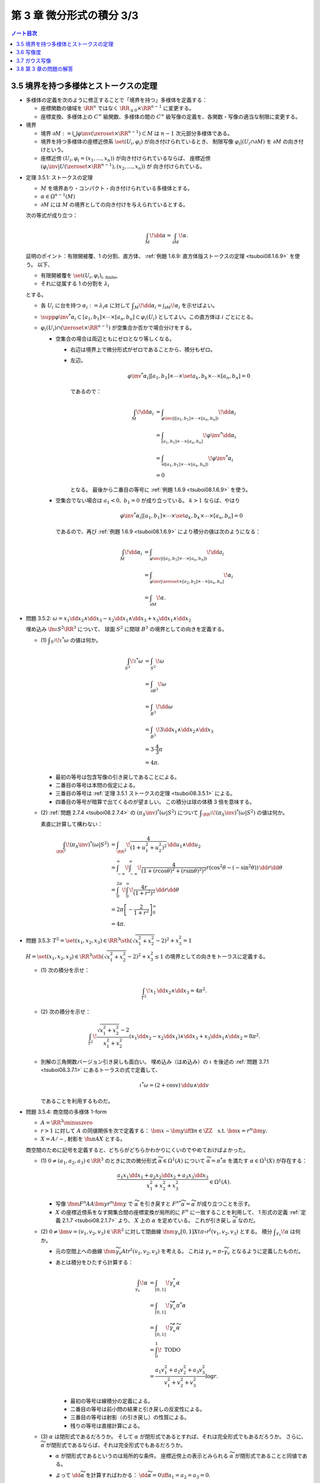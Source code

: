 ======================================================================
第 3 章 微分形式の積分 3/3
======================================================================

.. contents:: ノート目次

3.5 境界を持つ多様体とストークスの定理
======================================================================
* 多様体の定義を次のように修正することで「境界を持つ」多様体を定義する：

  * 座標関数の値域を :math:`\RR^n` ではなく :math:`\RR_{\le 0} \times \RR^{n - 1}` に変更する。
  * 座標変換、多様体上の :math:`C^\infty` 級関数、多様体の間の
    :math:`C^\infty` 級写像の定義を、各関数・写像の適当な制限に変更する。

* 境界

  * 境界 :math:`\partial M := \bigcup \varphi\inv(\zeroset \times \RR^{n - 1}) \subset M` は
    :math:`n - 1` 次元部分多様体である。

  * 境界を持つ多様体の座標近傍系 :math:`\set{(U_i, \varphi_i)}` が向き付けられているとき、
    制限写像 :math:`\varphi_i|(U_i \cap \partial M)` を :math:`\partial M` の向き付けという。

  * 座標近傍 :math:`(U_i, \varphi_i = (x_1, \dotsc, x_n))` が向き付けられているならば、
    座標近傍 :math:`(\varphi_i\inv|U(\zeroset \times \RR^{n - 1}), (x_2, \dotsc, x_n))` が
    向き付けられている。

.. _tsuboi08.3.5.1:

* 定理 3.5.1: ストークスの定理

  * :math:`M` を境界あり・コンパクト・向き付けられている多様体とする。
  * :math:`\alpha \in \Omega^{n - 1}(M)`
  * :math:`\partial M` には :math:`M` の境界としての向き付けを与えられているとする。

  次の等式が成り立つ：

  .. math::

     \int_M\!\dd \alpha = \int_{\partial M}\!\alpha.

  証明のポイント：有限開被覆、1 の分割、直方体、
  :ref:`例題 1.6.9: 直方体版ストークスの定理 <tsuboi08.1.6.9>` を使う。
  以下、

  * 有限開被覆を :math:`\set{(U_i, \varphi_i)}_{\text{i: finite}}`,
  * それに従属する 1 の分割を :math:`\lambda_i`

  とする。

  * 各 :math:`U_i` に台を持つ :math:`\alpha_i := \lambda_i \alpha` に対して
    :math:`\displaystyle \int_M\!\dd \alpha_i = \int_{\partial M}\!\alpha_i` を示せばよい。

  * :math:`\supp{{\varphi\inv}^*\alpha_i} \subset [a_1, b_1] \times \dotsb \times [a_n, b_n] \subset \varphi_i(U_i)`
    としてよい。この直方体は :math:`i` ごとにとる。

  * :math:`\varphi_i(U_i) \cap (\zeroset \times \RR^{n - 1})` が空集合か否かで場合分けをする。

    * 空集合の場合は両辺ともにゼロとなり等しくなる。

      * 右辺は境界上で微分形式がゼロであることから、積分もゼロ。
      * 左辺。

        .. math::

           {\varphi\inv}^*\alpha_i|[a_1, b_1] \times \dotsb \times \set{a_k, b_k} \times \dotsb \times [a_n, b_n] = 0

        であるので：

        .. math::

           \begin{align*}
           \int_M\!\dd \alpha_i
           &= \int_{\varphi\inv|([a_1, b_1] \times \dotsb \times [a_n, b_n])}\!\dd \alpha_i\\
           &= \int_{[a_1, b_1] \times \dotsb \times [a_n, b_n]}\! {\varphi\inv}^* \dd \alpha_i\\
           &= \int_{\partial([a_1, b_1] \times \dotsb \times [a_n, b_n])}\! {\varphi\inv}^* \alpha_i\\
           &= 0
           \end{align*}

        となる。
        最後から二番目の等号に :ref:`例題 1.6.9 <tsuboi08.1.6.9>` を使う。

    * 空集合でない場合は :math:`a_1 < 0,\ b_1 = 0` が成り立っている。
      :math:`k > 1` ならば、やはり

      .. math::

         {\varphi\inv}^*\alpha_i|[a_1, b_1] \times \dotsb \times \set{a_k, b_k} \times \dotsb \times [a_n, b_n] = 0

      であるので、再び :ref:`例題 1.6.9 <tsuboi08.1.6.9>` により積分の値は次のようになる：

      .. math::

         \begin{align*}
         \int_M\!\dd \alpha_i
         &= \int_{\varphi\inv|([a_1, b_1] \times \dotsb \times [a_n, b_n])}\!\dd a_i\\
         &= \int_{\varphi\inv|\zeroset \times [a_2, b_2] \times \dotsb \times [a_n, b_n]}\!\alpha_i\\
         &= \int_{\partial M}\!\alpha.
         \end{align*}

.. _tsuboi08.3.5.2:

* 問題 3.5.2: :math:`\omega = x_1 \dd x_2 \wedge \dd x_3 - x_2 \dd x_1 \wedge \dd x_3 + x_3 \dd x_1 \wedge \dd x_2`

  埋め込み :math:`\fn{\iota}{S^2}\RR^3` について、
  球面 :math:`S^2` に閉球 :math:`B^3` の境界としての向きを定義する。

  * \(1) :math:`\displaystyle \int_{S^2}\!\iota^*\omega` の値は何か。

    .. math::

       \begin{align*}
       \int_{S^2}\!\iota^*\omega
       &= \int_{S^2}\!\omega\\
       &= \int_{\partial B^3}\!\omega\\
       &= \int_{B^3}\!\dd\omega\\
       &= \int_{B^3}\! 3 \dd x_1 \wedge \dd x_2 \wedge \dd x_3\\
       &= 3 \cdot \frac{4}{3}\pi\\
       &= 4\pi.
       \end{align*}

    * 最初の等号は包含写像の引き戻しであることによる。
    * 二番目の等号は本問の仮定による。
    * 三番目の等号は :ref:`定理 3.5.1 ストークスの定理 <tsuboi08.3.5.1>` による。
    * 四番目の等号が暗算で出てくるのが望ましい。
      この積分は球の体積 3 倍を意味する。

  * \(2) :ref:`問題 2.7.4 <tsuboi08.2.7.4>` の :math:`(\pi_S\inv)^*(\omega|S^2)` について
    :math:`\displaystyle \int_{\RR^2}\!(\pi_S\inv)^*(\omega|S^2)` の値は何か。

    素直に計算して構わない：

    .. math::

       \begin{align*}
       \int_{\RR^2}\!(\pi_S\inv)^*(\omega|S^2)
       &= \int_{\RR^2}\! \frac{4}{(1 + u_1^2 + u_2^2)^2}\,\dd u_1 \wedge \dd u_2\\
       &= \int_{-\infty}^{\infty}\!\int_{-\infty}^{\infty}\!
           \frac{4}{(1 + (r\cos\theta)^2 + (r\sin\theta)^2)^2}
           r(\cos^2\theta - (-\sin^2\theta))\,\dd r \dd \theta\\
       &= \int_0^{2\pi}\!\int_0^\infty\!\frac{4r}{(1 + r^2)^2}\,\dd r \dd \theta\\
       &= 2\pi \left[-\frac{2}{1 + r^2}\right]_0^\infty\\
       &= 4\pi.
       \end{align*}

.. _tsuboi08.3.5.3:

* 問題 3.5.3: :math:`T^2 = \set{(x_1, x_2, x_3) \in \RR^3 \sth (\sqrt{x_1^2 + x_2^2} - 2)^2 + x_3^2 = 1}`

  :math:`H = \set{(x_1, x_2, x_3) \in \RR^3 \sth (\sqrt{x_1^2 + x_2^2} - 2)^2 + x_3^2 \le 1}`
  の境界としての向きをトーラスに定義する。

  * \(1) 次の積分を示せ：

    .. math::

       \int_{T^2}\!x_1\,\dd x_2 \wedge \dd x_3 = 4\pi^2.

    .. todo::

       残りを計算する：

       .. math::

          \begin{align*}
          \int_{T^2}\! x_1\,\dd x_2 \wedge \dd x_3
          &= \int_{\partial H}\! x_1 \,\dd x_2 \wedge \dd x_3\\
          &= \int_H\! \dd(x_1 \,\dd x_2 \wedge \dd x_3)\\
          &= \cdots
          \end{align*}

  * \(2) 次の積分を示せ：

    .. math::

       \int_{T^2}\!\dfrac{\sqrt{x_1^2 + x_2^2} - 2}{x_1^2 + x_2^2}
       (x_1\dd x_2 - x_2\dd x_1) \wedge \dd x_3
       + x_3\dd x_1 \wedge \dd x_2 = 8 \pi^2.

    .. todo::

       まず被積分微分形式を外微分することになる：

       .. math::

          3 - \dfrac{2}{\sqrt{x_1^2 + x_2^2}}\,\dd x_1 \wedge \dd x_2 \wedge \dd x_3.

       これにより変数変換を施した上で次のようになる：

       .. math::

          \begin{align*}
          \cdots &= \int_H\!\left(3 - \frac{2}{r}\right)r\,\dd r \dd \theta \dd x_3\\
          &= \int_{-1}^1\!\int_0^{2\pi}
             \left[\frac{3}{2}r^2 - 2\right]_{2 - \sqrt{1 - x_3^2}}^{2 - \sqrt{1 + x_3^2}}
             \,\dd \theta \dd x_3\\
          &= \cdots\\
          &= 8 \pi^2.
          \end{align*}

  * 別解の三角関数バージョン引き戻しも面白い。
    埋め込み（はめ込み）の :math:`\iota` を後述の :ref:`問題 3.7.1 <tsuboi08.3.7.1>`
    にあるトーラスの式で定義して、

    .. math::

       \iota^* \omega = (2 + \cos v)\,\dd u \wedge \dd v

    であることを利用するものだ。

.. _tsuboi08.3.5.4:

* 問題 3.5.4: 商空間の多様体 1-form

  * :math:`A = \RR^3 \minuszero`
  * :math:`r > 1` に対して :math:`A` の同値関係を次で定義する：
    :math:`\bm x \sim \bm y \iff \exists n \in \ZZ \quad\text{s.t. }\bm x = r^n\bm y.`
  * :math:`X = A/\sim`, 射影を :math:`\fn{\pi}{A}X` とする。

  商空間のために記号を定義すると、どちらがどちらかわかりにくいのでやめておけばよかった。

  * \(1) :math:`0 \ne (a_1, a_2, a_3) \in \RR^3` のときに次の微分形式 :math:`\widetilde \alpha \in \Omega^1(A)`
    について :math:`\widetilde \alpha = \pi^* \alpha` を満たす :math:`\alpha \in \Omega^1(X)` が存在する：

    .. math::

       \dfrac{a_1 x_1 \dd x_1 + a_2 x_2 \dd x_2 + a_3 x_3 \dd x_3}{x_1^2 + x_2^2 + x_3^2} \in \Omega^1(A).

    * 写像 :math:`\fnm{F^n}{A}{A}{\bm y}r^n\bm y` で :math:`\widetilde \alpha` を引き戻すと
      :math:`{F^n}^*\widetilde\alpha = \widetilde \alpha` が成り立つことを示す。

    * :math:`X` の座標近傍系をなす開集合間の座標変換が局所的に :math:`F^n` に一致することを利用して、
      1 形式の定義 :ref:`定義 2.1.7 <tsuboi08.2.1.7>` より、
      :math:`X` 上の :math:`\alpha` を定めている。
      これが引き戻し :math:`\widetilde \alpha` なのだ。

  * \(2) :math:`0 \ne \bm v = (v_1, v_2, v_3) \in \RR^3` に対して閉曲線
    :math:`\fnm{\gamma_v}{[0, 1]}{X}{t}{\pi \circ r^t(v_1, v_2, v_3)}` とする。
    積分 :math:`\displaystyle \int_{\gamma_v}\!\alpha` は何か。

    * 元の空間上への曲線 :math:`\fnm{\widetilde \gamma_v}{A}{t}r^t(v_1, v_2, v_3)` を考える。
      これは :math:`\gamma_v = \pi\circ \widetilde \gamma_v` となるように定義したものだ。

    * あとは積分をひたすら計算する：

      .. math::

         \begin{align*}
         \int_{\gamma_v}\!\alpha
         &= \int_{[0, 1]}\!\gamma_v^*\alpha\\
         &= \int_{[0, 1]}\!\widetilde \gamma_v^* \pi^*\alpha\\
         &= \int_{[0, 1]}\!\widetilde \gamma_v^*\widetilde\alpha\\
         &= \int_0^1\! \text{ TODO }\\
         &= \frac{a_1 v_1^2 + a_2 v_2^2 + a_3 v_3^2}{v_1^2 + v_2^2 + v_3^2} \log r.
         \end{align*}

      * 最初の等号は線積分の定義による。
      * 二番目の等号は前小問の結果と引き戻しの反変性による。
      * 三番目の等号は射影（の引き戻し）の性質による。
      * 残りの等号は直接計算による。

  * \(3) :math:`\alpha` は閉形式であるだろうか。
    そして :math:`\alpha` が閉形式であるとすれば、それは完全形式でもあるだろうか。
    さらに、:math:`\widetilde \alpha` が閉形式であるならば、それは完全形式でもあるだろうか。

    * :math:`\alpha` が閉形式であるというのは局所的な条件。
      座標近傍上の表示とみられる :math:`\widetilde \alpha` が閉形式であることと同値である。

    * よって :math:`\dd \widetilde \alpha` を計算すればわかる：
      :math:`\dd \widetilde \alpha = 0 \iff a_1 = a_2 = a_3 = 0.`

    * :math:`a_1 = a_2 = a_3 = a \ne 0` と仮定すると、小問 (2) の積分はゼロではない。
      だから完全形式であるとは限らない。

    * :math:`\widetilde \alpha` が閉形式であるならば、実は完全形式になっている：

      .. math::

         \widetilde \alpha = \frac{a(x_1\dd x_1 + x_2\dd x_2 + x_3\dd x_3)}{x_1^2 + x_2^2 + x_3^2}
         = \dd{(a \log(x_1^2 + x_2^2 + x_3^2))}.

      解答の注によると :math:`\H^1(A) \cong 0` であるとのこと。

.. _tsuboi08.3.5.5:

* 問題 3.5.5: 商空間の多様体 2-form

  全問の設定をそのまま引き継ぐ。

  * :math:`b_1, b_2, b_3 \in \RR`

  ..

  * \(1) :math:`\widetilde \beta \in \Omega^2(A)` を次のように定義する：

    .. math::

       \widetilde \beta =
         \frac{b_1 x_2 x_3 \dd x_2 \wedge \dd x_3
              -b_2 x_1 x_3 \dd x_1 \wedge \dd x_3
              +b_3 x_1 x_2 \dd x_1 \wedge \dd x_2}
              {x_1^2 + x_2^2 + x_3^2}

    このとき :math:`\widetilde \beta = \pi^* \beta` を満たす
    :math:`\alpha \in \Omega^2(X)` が存在する。

    * :ref:`前問 <tsuboi08.3.5.4>` 参照。

  * \(2) :math:`\pi(S^2) \subset X` に向きを与えて積分 :math:`\displaystyle \int_{\pi S^2}\!\beta` を求める。

    * :math:`\displaystyle \int_{\pi S^2}\!\beta = \int_{S^2}\!\widetilde\beta.`
    * :math:`\beta` の分子を :math:`\beta_1` とおくと、
      :math:`\widetilde\beta|S^2 = \beta_1|S^2` が成り立つというのが本問の急所だと思われる。
    * :math:`\dd \beta_1 = 0` である。ストークスの定理により次の計算が成り立つ：

      .. math::

         \begin{align*}
         \int_{S^2}\!\beta_1
         &= \int_{B^3}\!\dd \beta_1\\
         &= 0.
         \end{align*}

      ここで :math:`B^3` は閉球とする。

  * \(3) :math:`\beta` は閉形式であるだろうか。
    そして :math:`\beta` が閉形式であるとすれば、それは完全形式でもあるだろうか。

    * まず :math:`\beta \in Z^2(X) \iff \widetilde \beta \in Z^2(A)` に注意する。
    * :math:`\dd \widetilde \beta` を計算して、:math:`b_1 = b_2 = b_3 = 0` が条件であることがわかる。
    * :math:`\beta \in Z^2(X)` のとき :math:`0 = [\beta] \in \H^2(X).`

3.6 写像度
======================================================================
.. _tsuboi08.3.6.1:

* 定理 3.6.1: 写像度

  * :math:`M_1, M_2` を向き付けを持つコンパクト n 次元多様体とする。
  * :math:`\fn{F}{M_1}M_2` を写像とする。

  このときある整数 :math:`m \in \ZZ` が存在して、
  任意の :math:`\alpha \in \Omega^n(M_2)` に対して次の等式が成り立つ：

  .. math::

     \int_{M_1}\!F^*\alpha = m \int_{M_2}\!\alpha.

  本書の図 3.9 がわかりやすい。こういうイラストを自分で描けるようにしたいものだ。

  1. :math:`\fn{F}{M_1}M_2` の臨界値の集合を :math:`C \subset M_2` とおく。
     :ref:`幾何学 I 定理 5.4.1 サードの定理 <tsuboi05.5.4.1>` によると、
     :math:`C` の測度はゼロである。

  2. :math:`M_1` のコンパクト性により、:math:`M_1` の臨界点の集合もコンパクトである。
     ゆえに :math:`C` もコンパクトである。

  3. 補集合 :math:`M_2 \setminus C` は空集合ではない開集合である。

  4. 点 :math:`y \in M_2 \setminus C` をとる。さらにその逆像を
     :math:`F\inv(y) = \set{x_1, \dotsc, x_k}` とおく。

     * 有限個で済む理由を考えないといけない。

     このとき、各点 :math:`x_1, \dotsc, x_k` の座標近傍をそれぞれ
     :math:`U_1, \dotsc, U_k` とおく。
     これらはいずれも :math:`y` の座標近傍 :math:`V` と微分同相である。

  5. 点 :math:`y` を含んでいない集合 :math:`\displaystyle F(M_1\setminus \bigcup_{i=1}^k U_i)`
     はコンパクトである。

  6. よって、その補集合 :math:`\displaystyle M_2 \setminus F(M_1\setminus \bigcup_{i=1}^k U_i)` は開集合であり、
     :math:`y \in W \subset V` なる開集合 :math:`W` がとれる。

  7. 以上により

     * :math:`\displaystyle F\inv(W) = \bigcup_{i=1}^k (F\inv(W) \cap U_i)`
     * :math:`F|(F\inv(W) \cap U_i)` は微分同相

     である。

  8. :math:`\alpha \in \Omega^n(M_2)` で

     * :math:`\displaystyle \int_{M_2}\!\alpha > 0` かつ
     * :math:`\supp{F^*\alpha} = W`

     なるものをとる。

  9. :math:`F^*\alpha \in \Omega^n(M_1)` は :math:`\supp{\alpha} = W` を満たす。

  10. 次の等式が 7. により成り立つ：

      .. math::

         \int_{F\inv(W) \cap U_i}\!(F^*\alpha)|(F\inv(W) \cap U_i) = \pm\int_W\!\alpha|W.

  11. この等式が成り立つということは、ある整数が存在してうんぬんという主張が成り立つということだ。

  12. :math:`[\alpha] \in \H^n(M_2)` は生成元である。
      :math:`\fn{F^*}{\H^n(M_2)}\H^n(M_1)` は :math:`\RR \longto \RR` の準同型であるから、
      8. の :math:`\alpha` は任意でよい。

      * :ref:`定理 2.4.11 <tsuboi08.2.4.11>` による？

.. _tsuboi08.3.6.2:

* 定義 3.6.2: `写像度 <http://mathworld.wolfram.com/BrouwerDegree.html>`__

  上述の整数 :math:`m` を :math:`F` の写像度という。

.. _tsuboi08.3.6.3:

* 注意 3.6.3: ホモトピックな関数について

  * :math:`C^\infty` ホモトピックな写像同士の写像度は等しい。
  * これは :ref:`定理 2.4.18 <tsuboi08.2.4.18>` による。

.. _tsuboi08.3.6.4:

* 問題 3.6.4: 複素射影直線と `代数学の基本定理 <http://mathworld.wolfram.com/FundamentalTheoremofAlgebra.html>`__

  * :math:`z \in \CC` と :math:`n \in \NN` に対して

    * :math:`P_0(z) = z^n`,
    * :math:`P(z)` を n 次多項式とする。

  * :math:`\fn{f}{\CC P^1}\CC P^1` を次の条件を満たす写像とする：

    * :math:`[z : 1] \longmapsto [P(z) : 1]`
    * :math:`[1 : 0] \longmapsto [1 : 0]`

  * :math:`\fn{f_0}{\CC P^1}\CC P^1` を次の条件を満たす写像とする：

    * :math:`[z : 1] \longmapsto [P_0(z) : 1]`
    * :math:`[1 : 0] \longmapsto [1 : 0]`

  * \(1) :math:`f` は :math:`C^\infty` 級である。

    :math:`\CC P^1` の座標近傍系を次のようにとれる：
    :math:`\set{(U_1, \varphi_1), (U_2, \varphi_2)}`

    ここで各記号は次を意味するものとする：

    * :math:`U_1 = \CC P^1\setminus\set{[1 : 0]}`
    * :math:`U_2 = \CC P^1\setminus\set{[0 : 1]}`
    * :math:`\fnm{\varphi_1}{U}{\CC P^1}{[z : w]}\dfrac{z}{w}`
    * :math:`\fnm{\varphi_2}{V}{\CC P^1}{[z : w]}\dfrac{w}{z}`

    1. :math:`\varphi_1 \circ f|U_1 \circ \varphi_1\inv(z) = P(z)` となるので、
       :math:`f` は :math:`U_1` 上に制限すれば :math:`C^\infty` 級である：

       .. math::

          \begin{align*}
          \varphi_1 \circ f|U_1 \circ \varphi_1\inv(z)
          &= \varphi_1 \circ f|U_1([z : 1])\\
          &= \varphi_1([P(z) : 1])\\
          &= \frac{P(z)}{1}\\
          &= P(z).
          \end{align*}

    2. :math:`\displaystyle \sum_{k = 0}^n a_{n - k}z^k\ (a_0 \ne 0)` とおくと、
       :math:`[0 : 1]` の近傍では

       .. math::

          \begin{align*}
          \varphi_2 \circ f \circ \varphi_2\inv(w)
          &= \dfrac{1}{P(\dfrac{1}{w})}\\
          &= \dfrac{1}{\sum_{k = 0}^n a_{n - k} \dfrac{1}{w^k}}\\
          &= \dfrac{w^n}{\sum_{k = 0}^n a_k w^k}.
          \end{align*}

       ここで :math:`\abs{w} < 1` ならば分母の絶対値は次の値以上である：

       .. math::

          \abs{a_0} - \left(\sum_{k = 0}^n \abs{a_k} \right)\abs{w}.

       よって :math:`\abs{w}` は 1 と :math:`\dfrac{\abs{a_0}}{\sum\abs{a_i}}` の
       小さいほうよりも小さいならば、分母の絶対値はゼロとはならない。

       それゆえ、:math:`[0 : 1]` の近傍で :math:`f` は
       :math:`C^\infty` 級である。

    以上の 1. と 2. により、:math:`f` は :math:`C^\infty` 級である。

  * \(2) 次の条件を満たす :math:`C^\infty` 級写像 :math:`\fn{F}{\CC P^1 \times [0, 1]}\CC P^1` が
    存在する：

    .. math::

       \begin{align*}
       F|\CC P^1 \times \zeroset &= f_0,\\
       F|\CC P^1 \times \set{1} &= f.\\
       \end{align*}

    1. :math:`P_z(t) = r_0\mathrm{e}^{i t \theta_0}z^n + t(a_1 z^{n - 1} + \dotsb + a_n)` とおく。

       :math:`a_0 = r_0\mathrm{e}^{i\theta_0}` としてある。

    2. :math:`F|(U \times [0, 1])` を :math:`F([z : 1], t) = [P_z(t) : 1]` で定義する。
       そうすることで、この制限定義域上では :math:`C^\infty` 級である。

       :math:`\set{[0 : 1]} \times [0 : 1]` の近傍で :math:`\varphi_2 \circ F_t \circ \varphi_2\inv` が
       原点付近で :math:`C^\infty` 級であることを見ればよい：

       .. math::

          \begin{align*}
          \varphi_2 \circ F_t \circ \varphi_2\inv(w)
          &= \cfrac{1}{P_t\left(\dfrac{1}{w}\right)}\\
          &= \frac{w^n}{r_0 \mathrm{e}^{i t \theta_0} + t(a_1 w + \dotsb + a_n w^n}).
          \end{align*}

       先ほどと同様の評価をすることで、分母は原点付近ではゼロにはならないことを示す。
       :math:`R = \min\set{r_0, 1}` とおく。

       * :math:`\abs{w} < 1` ならば分母の絶対値は :math:`R - (\sum\abs{a_k})\abs{w_k}`
         を下回らない。
       * :math:`\abs{w} < \min\Set{\dfrac{R}{\sum\abs{a_k}}, 1}` ならば
         分母の絶対値はゼロとはならない。

  * \(3) :math:`f^* = \fn{f_0^*}{\H^2(\CC P^1)}\H^2(\CC P^1)`

    * :ref:`定理 2.4.18 <tsuboi08.2.4.18>` と (2) の結果からわかる
      :math:`f` と :math:`f_0` のホモトピック関係による。

  * \(4) :math:`\displaystyle \alpha \in \Omega^2(\CC P^1) \longmapsto \int\!\alpha` は
    写像 :math:`\fn{I}{\H^2(\CC P^1)}\RR` を導く。
    :math:`f_0^*` は何か。

    * :math:`f_0\inv([1 : 1])` の各点が正則点であるので、
      :math:`[1 : 1]` は正則値である。

      * 各点とは :math:`\set{\exp(2\pi\sqrt{-1}k/n) \sth k = 0, \dotsc, n - 1}` である。
      * 正則点であるイコール :math:`\varphi_1 \circ f \circ \varphi_1\inv(z) = z^n` における
        :math:`Dz^n = nz^{n - 1} \ne 0` を意味する。

    * :math:`D` を :math:`\RR^2` で考えると
      :math:`D(\varphi_1 \circ f \circ \varphi_1\inv) = \abs{nz^{n - 1}}^2 \ne 0.`

    このあとの証明は :ref:`定理 3.6.1 <tsuboi08.3.6.1>` の証明を含む。
    :math:`\alpha \in \Omega^n(\CC P^1)` とある :math:`[1 : 1]` の近傍
    :math:`W` に対して：

    .. math::

       \int_{\CC P^1}\!f_0^*\alpha = n\int_{\CC P^1}\!\alpha.

  * \(5) :math:`P(z) = 0` なる :math:`z` が存在しなければ、
    写像 :math:`f` は定数写像 :math:`[1 : 0]` とホモトピックであり、
    :math:`f^* = 0.`

    * :math:`P(z) = 0` を満たす :math:`z` が存在しないならば、
      次のようなホモトピー :math:`\fn{G_t}{\CC P^1}\CC P^1` が存在することになる：

      .. math::

         G_t([z : w]) = \varphi_2\inv(t \varphi_2 f([z : w])).

    * :math:`G_1 = f.`
    * :math:`G_0` は定数関数 :math:`[1 : 0]` である。
    * :math:`G_t` は写像度ゼロの :math:`G_0` と :math:`C^\infty` 級
      ホモトピーであることになるので、:math:`f^* = 0.`

    以上は (4) と矛盾するので、零点は存在する。
    つまり、代数学の基本定理に沿う。

3.7 ガウス写像
======================================================================
* `ガウス写像 <http://mathworld.wolfram.com/GaussMap.html>`__

  * :math:`M` を向き付け可能な 2 次元多様体とする。
  * 写像 :math:`\fn{\iota}{M}\RR^3` を埋め込み（はめ込み）とする。
  * ベクトル :math:`\bm n(p)` を :math:`\iota(M)` の単位法ベクトルとする。
    次の性質がある：

    * :math:`\bm n(p) \in T_{\iota(p)}\RR^3`
    * :math:`\norm{\bm n(p)} = 1`
    * :math:`\bm n(p) \perp \iota_*(T_pM)`

  写像 :math:`\fn{\bm n}{M}S^2` を、
  :math:`T_{\iota(p)}\RR^3` と :math:`\RR^3` を同一視して、ガウス写像という。

  これは、曲面 :math:`M` の一点上における長さが 1 の法線ベクトルを
  全部まとめて考えたいと言っている。
  法線ベクトルの先端が球面をどれだけ被覆するのかに興味があるのだろう。

.. _tsuboi08.3.7.1:

* 問題 3.7.1: トーラス

  :math:`T^2 = \set{(\cos u)(2 + \cos v), (\sin u)(2 + \cos v), \sin v) \in \RR^3 \sth u, v \in \RR}`

  * \(1) :math:`\bm n(u, v)` はどういうものか。

    これは単純にベクトル :math:`\dfrac{\partial \iota}{\partial u} \times \dfrac{\partial \iota}{\partial v}`
    を計算して、長さを 1 に直せばよい。

    .. math::

       \bm n(u, v)
       = \cos u \cos v \dfrac{\partial}{\partial x_1}
       + \sin u \cos v \dfrac{\partial}{\partial x_2}
       + \sin v \dfrac{\partial}{\partial x_3}.

    クロス積の計算時点で長さは :math:`\cos(v) + 2` になっているので、
    これで割ればそのままガウス写像が得られたことになる。

  * \(2) 次の微分形式に対して積分 :math:`\displaystyle \int_{T^2}\!\bm{n}^*\omega` はいくらか。

    .. math::

       \omega = x_1\,\dd x_2 \wedge \dd x_3
              - x_2\,\dd x_1 \wedge \dd x_3
              + x_3\,\dd x_1 \wedge \dd x_2.

    1. :math:`\bm{n}^*\omega` を計算する：

       .. math::

          \begin{align*}
          \bm{n}^*\omega
          &= \omega \circ \bm n\\
          &= \cos u \cos v\,\dd{(\sin u \cos v)} \wedge \dd{\sin v}\\
          &\qquad - \sin u \cos v\,\dd{(\cos u \cos v)} \wedge \dd{\sin v}\\
          &\qquad + \sin v\,\dd{(\cos u \cos v)} \wedge \dd{(\sin u \cos v)}\\
          &= \cos u \cos v\,(\cos u \cos v\,\dd u - \sin u \sin v\,\dd v) \wedge \cos v\,\dd v\\
          &\qquad- \sin u \cos v\,(-\sin u \cos v\,\dd u - \cos u \sin v\,\dd v) \wedge \cos v\,\dd v\\
          &\qquad+ \sin v\,(-\sin u \cos v\,\dd u - \cos u \sin v\,\dd v) \wedge (\cos u \cos v\,\dd u - \sin u \sin v\,\dd v)\\
          &= \cos u \cos v\,(\cos u \cos v\,\dd u) \wedge \cos v\,\dd v - \sin u \cos v\,(-\sin u \cos v\,\dd u) \wedge \cos v\,\dd v\\
          &\qquad + \sin^2 u \cos v \sin^2 v\,\dd u \wedge \dd v\\
          &\qquad - \cos^2 u \cos v \sin^2 v\,\dd v \wedge \dd u\\
          &= \cos^2 u \cos^3 v\,\dd u \wedge \dd v + \sin^2 u \cos^3 v\,\dd u \wedge \dd v\\
          &\qquad + \sin^2 u \cos v \sin^2 v\,\dd u \wedge \dd v\\
          &\qquad - \cos^2 u \cos v \sin^2 v\,\dd v \wedge \dd u\\
          &= (\cos^2 u \cos^3 v + \sin^2 u \cos^3 v + \sin^2 u \cos v \sin^2 v + \cos^2 u \cos v \sin^2 v)\,\dd u \wedge \dd v\\
          &= \cos v (\cos^2 u \cos^2 v + \sin^2 u \cos^2 v + \sin^2 u \sin^2 v + \cos^2 u \sin^2 v)\,\dd u \wedge \dd v\\
          &= \cos v (\cos^2 u \cos^2 v + \cos^2 u \sin^2 v + \sin^2 u \sin^2 v + \sin^2 u \cos^2 v)\,\dd u \wedge \dd v\\
          &= \cos v (\cos^2 u + \sin^2 u)\,\dd u \wedge \dd v\\
          &= \cos v\,\dd u \wedge \dd v.
          \end{align*}

       SymPy にやらせようとしたが上手くいかず、結局自力で計算することになった。
       検算が面倒過ぎる。

    2. 定義に従って重積分に置き換える：

       .. math::

          \begin{align*}
          \int_{T^2}\!\bm{n}^*\omega
          &= \int_0^{2\pi}\!\int_0^{2\pi}\!\cos u\,\dd u\dd v\\
          &= 0.
          \end{align*}

.. _tsuboi08.3.7.2:

* 問題 3.7.2: ガウス・ボンネの定理の証明

  連結性が要る。

  * \(1) 本節冒頭の滑らかな埋め込み（はめ込み）の族 :math:`\iota_t` に対して、
    :math:`\fn{\bm n_t}{M}S^2` を各埋め込み（はめ込み）に対応するガウス写像とする。
    このとき、:ref:`問題 3.5.2 <tsuboi08.3.5.2>` の :math:`\omega|S^2` に対して積分
    :math:`\displaystyle \int_{M}\!\bm n_t^*(\omega|S^2)` は :math:`4 \pi` の倍数である。

    1. :math:`\bm n_t` のホモトピー性（:ref:`注意 3.6.3 <tsuboi08.3.6.3>` 参照）により、
       :math:`\bm n_t` の写像度を表す値 :math:`m \in \ZZ` が一意的に存在する。
       ゆえに任意の :math:`t` に対して：

       .. math::

          \int_M\!\bm n_t^*(\omega|S^2) = m\int_{S^2}\!\omega.

    2. 再び :ref:`問題 3.5.2 <tsuboi08.3.5.2>` により、
       :math:`\displaystyle \int_{S^2}\!\omega = 4\pi` であるから、1. に代入して

       .. math::

          \int_M\!\bm n_t^*(\omega|S^2) = 4\pi m.

  * \(2) :math:`\iota` に対して定義されるガウス写像を :math:`\bm n` とする。
    :math:`(0, 0, \pm 1)` が正則値であるとする。
    このとき、座標 :math:`x_3` は :math:`M` 上のモース関数である。

    ポイント：逆像 :math:`\bm n\inv(0, 0, \pm 1)` の各点において、
    :math:`x_3(x_1, x_2)` のヘッセ行列が非退化であることを直接示す。

    1. ヒントに従って :math:`\bm n\inv(0, 0, \pm 1)` の近傍の点を :math:`(x_1, x_2, x_3(x_1, x_2))`
       と表すことにする。

    2. :math:`x_3` の臨界点の集合は、

       * :math:`\dfrac{\partial x_3}{\partial x_1} = \dfrac{\partial x_3}{\partial x_2} = 0` を満たす点の集合と、
       * :math:`\bm n = (0, 0, \pm 1)` を満たす点の集合の

       共通部分である。

    3. :math:`\bm n(x_1, x_2)` を求めると、次のベクトルの長さを 1 に正規化したものである：

       .. math::

          \left(-\dfrac{\partial x_3}{\partial x_1},
                -\dfrac{\partial x_3}{\partial x_2},
                \pm1\right).

    4. ここがポイント。
       :math:`(0, 0, \pm 1)` の近傍における :math:`S^2` の座標関数をヒントに従って

       .. math::

          (x_1, x_2, x_3) \longmapsto \left(\dfrac{\partial x_1}{\partial x_3}, \dfrac{\partial x_2}{\partial x_3}\right)

       とすると、:math:`\bm n(x_1, x_2) = \left(\dfrac{\partial x_3}{\partial x_1}, \dfrac{\partial x_3}{\partial x_2}\right)` より、

       .. math::

          D\bm n =
          \begin{pmatrix}
          \dfrac{\partial^2 x_3}{\partial x_1^2} && \dfrac{\partial^2 x_3}{\partial x_1 \partial x_2}\\
          \dfrac{\partial^2 x_3}{\partial x_1 \partial x_2} && \dfrac{\partial^2 x_3}{\partial x_2^2}
          \end{pmatrix}.

    5. :math:`(0, 0, \pm 1)` が正則値であるならば、
       :math:`\bm n\inv(0, 0, \pm 1)` の点において :math:`x_3(x_1, x_2)` のヘッセ行列は非退化である。

  * \(3) :math:`x_3` についての極大値、極小値、鞍点のそれぞれの個数を :math:`a, b, c` とすると
    :math:`\bm n` の写像度は :math:`\dfrac{1}{2}(a + b + c)` で与えられる。

    * ポイント：逆像 :math:`\bm n\inv(0, 0, 1)` と :math:`\bm n\inv(0, 0, -1)` を分けて考える。
    * 各点でヤコビアンの行列式が正であることと、:math:`x_3` の極大・極小をそこでとることが同値である。
    * 各点でヤコビアンの行列式が負であることと、:math:`x_3` の鞍点をそこでとることが同値である。

    1. :math:`\bm n\inv(0, 0, 1) = \set{p_1, \dotsc, p_k}` とし、
       開集合 :math:`U_i \in M` を

       * 点 :math:`p_i` の近傍であり、
       * :math:`\fn{\bm n}{U_i}S^2` について :math:`\bm n(U_i)` と微分同相である

       ようにとる。

    2. :math:`(0, 0, 1)` の近傍 :math:`V_+` を次のようにとる：

       .. math::

          V_+ \cap \bm n\left(M \setminus \bigcap_{i = 1}^k \closure{U_i}\right) = \varnothing.

    3. :math:`\alpha \in \Omega^2(S^2)` を :math:`\supp\alpha = V_+` となるようにとる。

    4. 上述 (2) より

       * \(A+): :math:`\det{D\bm n} > 0 \iff` :math:`x_3` の極大点・極小点
       * \(B+): :math:`\det{D\bm n} < 0 \iff` :math:`x_3` の鞍点

    5. 以上より次の式が成り立つ：

       .. math::

          \int_M\!\bm n^*\alpha = \sum_{\text{(A+)}}\int_{S^2}\!\alpha - \sum_{\text{(B+)}}\int_{S^2}\!\alpha.

    6. :math:`\bm n\inv(0, 0, -1)` に対しても 1. から 5. までと同様に考える：

       .. math::

          \int_M\!\bm n^*\beta = \sum_{\text{(A-)}}\int_{S^2}\!\beta - \sum_{\text{(B-)}}\int_{S^2}\!\beta.

    7. 写像度を求めることができる。

       :math:`\displaystyle \int_{S^2}\!\alpha = \int_{S^2}\!\beta` ととれれば（？）、
       :math:`\displaystyle \int_M\!\bm n^*\alpha = \int_M\!\bm n^*\beta` となる。
       これらを割り、5. と 6. を適用すれば題意の和を得る。

.. _tsuboi08.3.7.3:

* 問題 3.7.3: `ガウス・ボンネの定理 <http://mathworld.wolfram.com/Gauss-BonnetFormula.html>`__

  :math:`M` を向き付けられた 2 次元連結多様体であるとし、
  :math:`\fn{\bm n}{M}S^2` を埋め込み（はめ込み）に対するガウス写像である

  とする。

  * :ref:`問題 3.7.2 <tsuboi08.3.7.2>` の (3) の :math:`\dfrac{1}{2}(a + b + c)` は
    :math:`\chi(M)` そのものである。
    だから、この値は :math:`\iota` のとり方によらないはずだ。

  * :ref:`問題 3.7.2 <tsuboi08.3.7.2>` の (1) より、埋め込み（はめ込み）を変形すれば
    :math:`(0, 0, \pm 1)` を正則値としてもよい。それゆえ :math:`\bm n` の写像度は
    :math:`\dfrac{1}{2}\chi(M)` と等しい。

  * :ref:`問題 3.5.2 <tsuboi08.3.5.2>` の :math:`\omega|S^2` は「面積要素」であり、
    :math:`\displaystyle \int_{S^2}\!\omega|S^2 = 4\pi.`

  以上を組み合わせて次の等式を得る：

  .. math::

     \int_M\!\bm n^*(\omega|S^2) = 2\pi \chi M.

  この被積分部をガウスの曲率形式という。

3.8 第 3 章の問題の解答
======================================================================
.. todo:: 吟味中。
